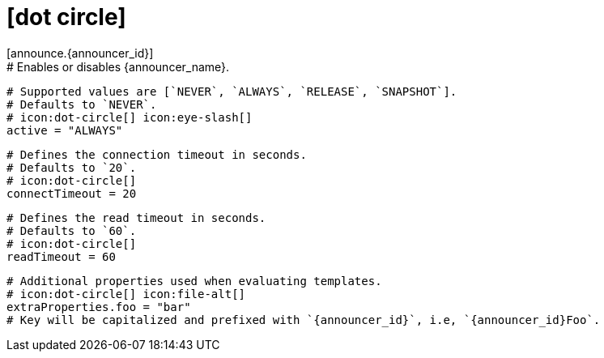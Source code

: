 # icon:dot-circle[]
[announce.{announcer_id}]
  # Enables or disables {announcer_name}.
  # Supported values are [`NEVER`, `ALWAYS`, `RELEASE`, `SNAPSHOT`].
  # Defaults to `NEVER`.
  # icon:dot-circle[] icon:eye-slash[]
  active = "ALWAYS"

  # Defines the connection timeout in seconds.
  # Defaults to `20`.
  # icon:dot-circle[]
  connectTimeout = 20

  # Defines the read timeout in seconds.
  # Defaults to `60`.
  # icon:dot-circle[]
  readTimeout = 60

  # Additional properties used when evaluating templates.
  # icon:dot-circle[] icon:file-alt[]
  extraProperties.foo = "bar"
  # Key will be capitalized and prefixed with `{announcer_id}`, i.e, `{announcer_id}Foo`.